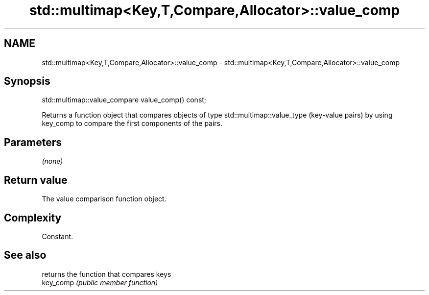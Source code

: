 .TH std::multimap<Key,T,Compare,Allocator>::value_comp 3 "2020.03.24" "http://cppreference.com" "C++ Standard Libary"
.SH NAME
std::multimap<Key,T,Compare,Allocator>::value_comp \- std::multimap<Key,T,Compare,Allocator>::value_comp

.SH Synopsis

  std::multimap::value_compare value_comp() const;

  Returns a function object that compares objects of type std::multimap::value_type (key-value pairs) by using key_comp to compare the first components of the pairs.

.SH Parameters

  \fI(none)\fP

.SH Return value

  The value comparison function object.

.SH Complexity

  Constant.

.SH See also


           returns the function that compares keys
  key_comp \fI(public member function)\fP




